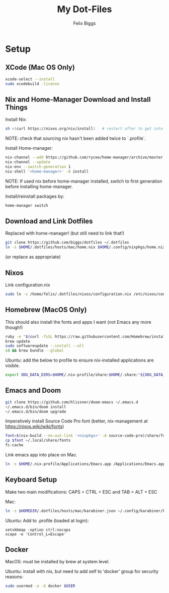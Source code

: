 #+TITLE: My Dot-Files
#+AUTHOR: Felix Biggs
#+STARTUP: content

* Setup

** XCode (Mac OS Only)
#+BEGIN_SRC sh
xcode-select --install
sudo xcodebuild -license
#+END_SRC

** Nix and Home-Manager Download and Install Things
Install Nix:
#+BEGIN_SRC sh
sh <(curl https://nixos.org/nix/install)   # restart after to get into path.
#+END_SRC
NOTE: check that sourcing nix hasn't been added twice to `.profile`.

Install Home-manager:
#+BEGIN_SRC sh
nix-channel --add https://github.com/rycee/home-manager/archive/master.tar.gz home-manager
nix-channel --update
nix-env --switch-generation 1
nix-shell '<home-manager>' -A install
#+END_SRC
NOTE: If used nix before home-manager installed, switch to first generation before installing home-manager.

Install/reinstall packages by:
#+BEGIN_SRC sh
home-manager switch
#+END_SRC


** Download and Link Dotfiles
Replaced with home-manager! (but still need to link that!)
#+BEGIN_SRC sh
git clone https://github.com/biggs/dotfiles ~/.dotfiles
ln -s $HOME/.dotfiles/hosts/mac/home.nix $HOME/.config/nixpkgs/home.nix
#+END_SRC
(or replace as appropriate)


** Nixos
Link configuration.nix
#+BEGIN_SRC sh
sudo ln -s /home/felix/.dotfiles/nixos/configuration.nix /etc/nixos/configuration.nix
#+END_SRC



** Homebrew (MacOS Only)
This should also install the fonts and apps I want (not Emacs any more though!)
#+BEGIN_SRC sh
ruby -e "$(curl -fsSL https://raw.githubusercontent.com/Homebrew/install/master/install)"
brew update
sudo softwareupdate --install --all
cd && brew bundle --global
#+END_SRC

Ubuntu: add the below to profile to ensure nix-installed applications are visible.
#+BEGIN_SRC sh
export XDG_DATA_DIRS=$HOME/.nix-profile/share:$HOME/.share:"${XDG_DATA_DIRS:-/usr/local/share/:/usr/share/}"
#+END_SRC


** Emacs and Doom
#+BEGIN_SRC sh
git clone https://github.com/hlissner/doom-emacs ~/.emacs.d
~/.emacs.d/bin/doom install
~/.emacs.d/bin/doom upgrade
#+END_SRC

Imperatively install Source Code Pro font (better, nix-management at https://nixos.wiki/wiki/fonts)
#+BEGIN_SRC sh
font=$(nix-build --no-out-link '<nixpkgs>' -A source-code-pro)/share/fonts/opentype/SourceCodePro-Regular.otf
cp $font ~/.local/share/fonts
fc-cache
#+END_SRC

Link emacs app into place on Mac.
#+BEGIN_SRC sh
ln -s $HOME/.nix-profile/Applications/Emacs.app /Applications/Emacs.app
#+END_SRC


** Keyboard Setup
Make two main modifications: CAPS = CTRL + ESC and TAB = ALT + ESC

Mac:
#+BEGIN_SRC sh
ln -s $HOMEDIR/.dotfiles/hosts/mac/karabiner.json ~/.config/karabiner/karabiner.json
#+END_SRC

Ubuntu: Add to .profile (loaded at login):
#+BEGIN_SRC cron
setxkbmap -option ctrl:nocaps
xcape -e 'Control_L=Escape'
#+END_SRC


** Docker
MacOS: must be installed by brew at system level.

Ubuntu: install with nix, but need to add self to 'docker' group for security reasons:
#+BEGIN_SRC sh
sudo usermod -a -G docker $USER
#+END_SRC

